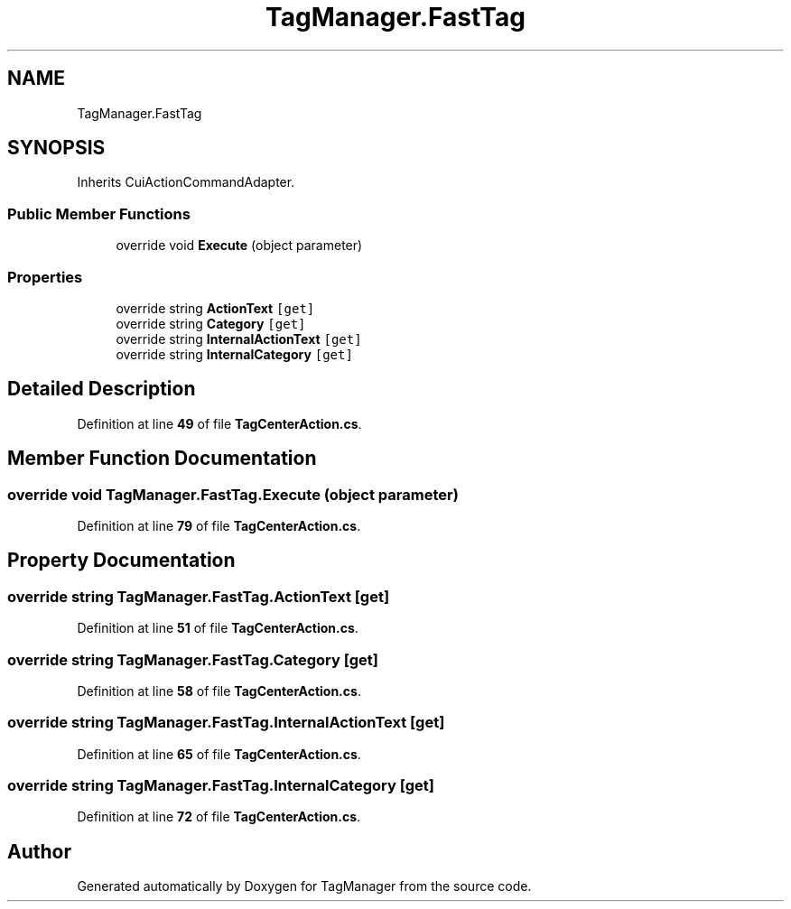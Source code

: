 .TH "TagManager.FastTag" 3TagManager" \" -*- nroff -*-
.ad l
.nh
.SH NAME
TagManager.FastTag
.SH SYNOPSIS
.br
.PP
.PP
Inherits CuiActionCommandAdapter\&.
.SS "Public Member Functions"

.in +1c
.ti -1c
.RI "override void \fBExecute\fP (object parameter)"
.br
.in -1c
.SS "Properties"

.in +1c
.ti -1c
.RI "override string \fBActionText\fP\fC [get]\fP"
.br
.ti -1c
.RI "override string \fBCategory\fP\fC [get]\fP"
.br
.ti -1c
.RI "override string \fBInternalActionText\fP\fC [get]\fP"
.br
.ti -1c
.RI "override string \fBInternalCategory\fP\fC [get]\fP"
.br
.in -1c
.SH "Detailed Description"
.PP 
Definition at line \fB49\fP of file \fBTagCenterAction\&.cs\fP\&.
.SH "Member Function Documentation"
.PP 
.SS "override void TagManager\&.FastTag\&.Execute (object parameter)"

.PP
Definition at line \fB79\fP of file \fBTagCenterAction\&.cs\fP\&.
.SH "Property Documentation"
.PP 
.SS "override string TagManager\&.FastTag\&.ActionText\fC [get]\fP"

.PP
Definition at line \fB51\fP of file \fBTagCenterAction\&.cs\fP\&.
.SS "override string TagManager\&.FastTag\&.Category\fC [get]\fP"

.PP
Definition at line \fB58\fP of file \fBTagCenterAction\&.cs\fP\&.
.SS "override string TagManager\&.FastTag\&.InternalActionText\fC [get]\fP"

.PP
Definition at line \fB65\fP of file \fBTagCenterAction\&.cs\fP\&.
.SS "override string TagManager\&.FastTag\&.InternalCategory\fC [get]\fP"

.PP
Definition at line \fB72\fP of file \fBTagCenterAction\&.cs\fP\&.

.SH "Author"
.PP 
Generated automatically by Doxygen for TagManager from the source code\&.
